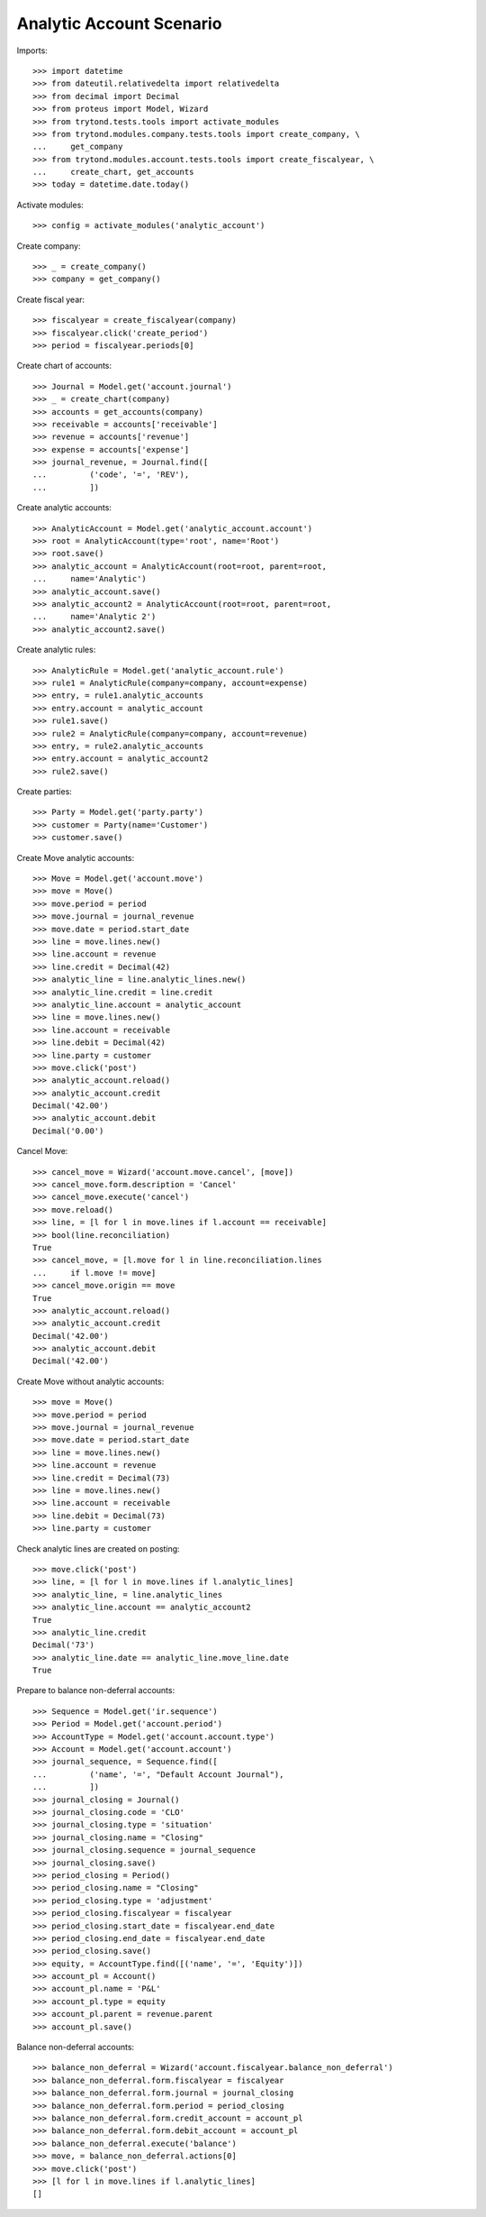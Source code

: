 =========================
Analytic Account Scenario
=========================

Imports::

    >>> import datetime
    >>> from dateutil.relativedelta import relativedelta
    >>> from decimal import Decimal
    >>> from proteus import Model, Wizard
    >>> from trytond.tests.tools import activate_modules
    >>> from trytond.modules.company.tests.tools import create_company, \
    ...     get_company
    >>> from trytond.modules.account.tests.tools import create_fiscalyear, \
    ...     create_chart, get_accounts
    >>> today = datetime.date.today()

Activate modules::

    >>> config = activate_modules('analytic_account')

Create company::

    >>> _ = create_company()
    >>> company = get_company()

Create fiscal year::

    >>> fiscalyear = create_fiscalyear(company)
    >>> fiscalyear.click('create_period')
    >>> period = fiscalyear.periods[0]

Create chart of accounts::

    >>> Journal = Model.get('account.journal')
    >>> _ = create_chart(company)
    >>> accounts = get_accounts(company)
    >>> receivable = accounts['receivable']
    >>> revenue = accounts['revenue']
    >>> expense = accounts['expense']
    >>> journal_revenue, = Journal.find([
    ...         ('code', '=', 'REV'),
    ...         ])

Create analytic accounts::

    >>> AnalyticAccount = Model.get('analytic_account.account')
    >>> root = AnalyticAccount(type='root', name='Root')
    >>> root.save()
    >>> analytic_account = AnalyticAccount(root=root, parent=root,
    ...     name='Analytic')
    >>> analytic_account.save()
    >>> analytic_account2 = AnalyticAccount(root=root, parent=root,
    ...     name='Analytic 2')
    >>> analytic_account2.save()

Create analytic rules::

    >>> AnalyticRule = Model.get('analytic_account.rule')
    >>> rule1 = AnalyticRule(company=company, account=expense)
    >>> entry, = rule1.analytic_accounts
    >>> entry.account = analytic_account
    >>> rule1.save()
    >>> rule2 = AnalyticRule(company=company, account=revenue)
    >>> entry, = rule2.analytic_accounts
    >>> entry.account = analytic_account2
    >>> rule2.save()

Create parties::

    >>> Party = Model.get('party.party')
    >>> customer = Party(name='Customer')
    >>> customer.save()

Create Move analytic accounts::

    >>> Move = Model.get('account.move')
    >>> move = Move()
    >>> move.period = period
    >>> move.journal = journal_revenue
    >>> move.date = period.start_date
    >>> line = move.lines.new()
    >>> line.account = revenue
    >>> line.credit = Decimal(42)
    >>> analytic_line = line.analytic_lines.new()
    >>> analytic_line.credit = line.credit
    >>> analytic_line.account = analytic_account
    >>> line = move.lines.new()
    >>> line.account = receivable
    >>> line.debit = Decimal(42)
    >>> line.party = customer
    >>> move.click('post')
    >>> analytic_account.reload()
    >>> analytic_account.credit
    Decimal('42.00')
    >>> analytic_account.debit
    Decimal('0.00')

Cancel Move::

    >>> cancel_move = Wizard('account.move.cancel', [move])
    >>> cancel_move.form.description = 'Cancel'
    >>> cancel_move.execute('cancel')
    >>> move.reload()
    >>> line, = [l for l in move.lines if l.account == receivable]
    >>> bool(line.reconciliation)
    True
    >>> cancel_move, = [l.move for l in line.reconciliation.lines
    ...     if l.move != move]
    >>> cancel_move.origin == move
    True
    >>> analytic_account.reload()
    >>> analytic_account.credit
    Decimal('42.00')
    >>> analytic_account.debit
    Decimal('42.00')

Create Move without analytic accounts::

    >>> move = Move()
    >>> move.period = period
    >>> move.journal = journal_revenue
    >>> move.date = period.start_date
    >>> line = move.lines.new()
    >>> line.account = revenue
    >>> line.credit = Decimal(73)
    >>> line = move.lines.new()
    >>> line.account = receivable
    >>> line.debit = Decimal(73)
    >>> line.party = customer

Check analytic lines are created on posting::

    >>> move.click('post')
    >>> line, = [l for l in move.lines if l.analytic_lines]
    >>> analytic_line, = line.analytic_lines
    >>> analytic_line.account == analytic_account2
    True
    >>> analytic_line.credit
    Decimal('73')
    >>> analytic_line.date == analytic_line.move_line.date
    True

Prepare to balance non-deferral accounts::

    >>> Sequence = Model.get('ir.sequence')
    >>> Period = Model.get('account.period')
    >>> AccountType = Model.get('account.account.type')
    >>> Account = Model.get('account.account')
    >>> journal_sequence, = Sequence.find([
    ...         ('name', '=', "Default Account Journal"),
    ...         ])
    >>> journal_closing = Journal()
    >>> journal_closing.code = 'CLO'
    >>> journal_closing.type = 'situation'
    >>> journal_closing.name = "Closing"
    >>> journal_closing.sequence = journal_sequence
    >>> journal_closing.save()
    >>> period_closing = Period()
    >>> period_closing.name = "Closing"
    >>> period_closing.type = 'adjustment'
    >>> period_closing.fiscalyear = fiscalyear
    >>> period_closing.start_date = fiscalyear.end_date
    >>> period_closing.end_date = fiscalyear.end_date
    >>> period_closing.save()
    >>> equity, = AccountType.find([('name', '=', 'Equity')])
    >>> account_pl = Account()
    >>> account_pl.name = 'P&L'
    >>> account_pl.type = equity
    >>> account_pl.parent = revenue.parent
    >>> account_pl.save()

Balance non-deferral accounts::

    >>> balance_non_deferral = Wizard('account.fiscalyear.balance_non_deferral')
    >>> balance_non_deferral.form.fiscalyear = fiscalyear
    >>> balance_non_deferral.form.journal = journal_closing
    >>> balance_non_deferral.form.period = period_closing
    >>> balance_non_deferral.form.credit_account = account_pl
    >>> balance_non_deferral.form.debit_account = account_pl
    >>> balance_non_deferral.execute('balance')
    >>> move, = balance_non_deferral.actions[0]
    >>> move.click('post')
    >>> [l for l in move.lines if l.analytic_lines]
    []

